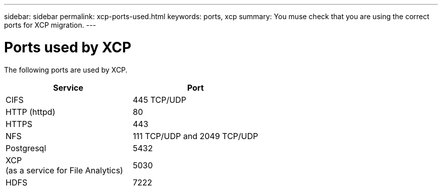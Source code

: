 ---
sidebar: sidebar
permalink: xcp-ports-used.html
keywords: ports, xcp
summary: You muse check that you are using the correct ports for XCP migration.
---

= Ports used by XCP
:hardbreaks:
:nofooter:
:icons: font
:linkattrs:
:imagesdir: ./media/

[.lead]

The following ports are used by XCP.

[col=2*,options="header",cols="50,50"]
|===
|Service |Port
|CIFS
|445 TCP/UDP
|HTTP (httpd)
|80
|HTTPS
|443|NFS
|111 TCP/UDP and 2049 TCP/UDP|Postgresql
|5432
|XCP
(as a service for File Analytics)
|5030
|HDFS
|7222
|===


//BURT 1391465 05/31/2021
